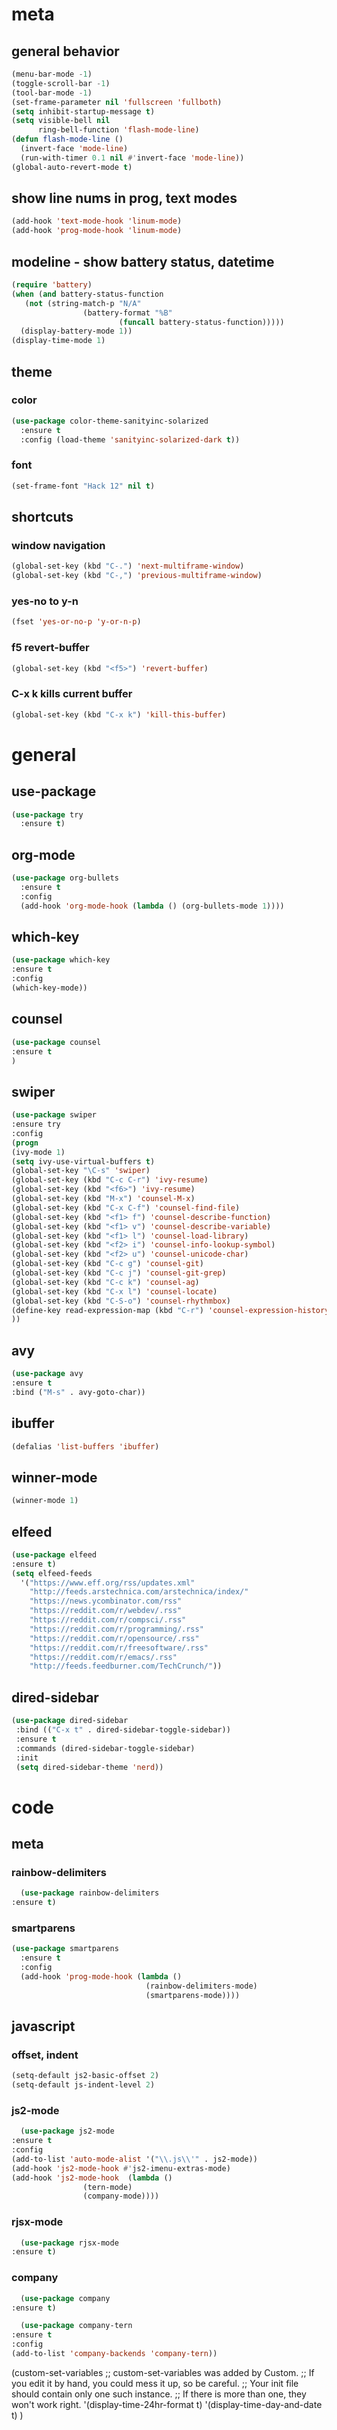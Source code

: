 * meta
** general behavior
   #+BEGIN_SRC emacs-lisp
     (menu-bar-mode -1)
     (toggle-scroll-bar -1) 
     (tool-bar-mode -1)
     (set-frame-parameter nil 'fullscreen 'fullboth)
     (setq inhibit-startup-message t)
     (setq visible-bell nil
           ring-bell-function 'flash-mode-line)
     (defun flash-mode-line ()
       (invert-face 'mode-line)
       (run-with-timer 0.1 nil #'invert-face 'mode-line))
     (global-auto-revert-mode t)
   #+END_SRC
** show line nums in prog, text modes
   #+BEGIN_SRC emacs-lisp
     (add-hook 'text-mode-hook 'linum-mode)
     (add-hook 'prog-mode-hook 'linum-mode)
   #+END_SRC
** modeline - show battery status, datetime
   #+BEGIN_SRC emacs-lisp
     (require 'battery)
     (when (and battery-status-function
		(not (string-match-p "N/A"
				     (battery-format "%B"
						     (funcall battery-status-function)))))
       (display-battery-mode 1))
     (display-time-mode 1)
   #+END_SRC
** theme
*** color
   #+BEGIN_SRC emacs-lisp
     (use-package color-theme-sanityinc-solarized
       :ensure t
       :config (load-theme 'sanityinc-solarized-dark t))
   #+END_SRC
*** font
    #+BEGIN_SRC emacs-lisp
      (set-frame-font "Hack 12" nil t)
    #+END_SRC
** shortcuts
*** window navigation
    #+BEGIN_SRC emacs-lisp
      (global-set-key (kbd "C-.") 'next-multiframe-window)
      (global-set-key (kbd "C-,") 'previous-multiframe-window)
    #+END_SRC
*** yes-no to y-n
    #+BEGIN_SRC emacs-lisp
      (fset 'yes-or-no-p 'y-or-n-p)
    #+END_SRC
*** f5 revert-buffer
    #+BEGIN_SRC emacs-lisp
      (global-set-key (kbd "<f5>") 'revert-buffer)
    #+END_SRC
*** C-x k kills current buffer
#+BEGIN_SRC emacs-lisp
  (global-set-key (kbd "C-x k") 'kill-this-buffer)
#+END_SRC
* general
** use-package
   #+BEGIN_SRC emacs-lisp
     (use-package try
       :ensure t)
   #+END_SRC
** org-mode
   #+BEGIN_SRC emacs-lisp
     (use-package org-bullets
       :ensure t
       :config
       (add-hook 'org-mode-hook (lambda () (org-bullets-mode 1))))
   #+END_SRC
** which-key
   #+BEGIN_SRC emacs-lisp
     (use-package which-key
     :ensure t
     :config
     (which-key-mode))
   #+END_SRC
** counsel
   #+BEGIN_SRC emacs-lisp
     (use-package counsel
     :ensure t
     )
   #+END_SRC
** swiper
   #+BEGIN_SRC emacs-lisp
     (use-package swiper
     :ensure try
     :config
     (progn
     (ivy-mode 1)
     (setq ivy-use-virtual-buffers t)
     (global-set-key "\C-s" 'swiper)
     (global-set-key (kbd "C-c C-r") 'ivy-resume)
     (global-set-key (kbd "<f6>") 'ivy-resume)
     (global-set-key (kbd "M-x") 'counsel-M-x)
     (global-set-key (kbd "C-x C-f") 'counsel-find-file)
     (global-set-key (kbd "<f1> f") 'counsel-describe-function)
     (global-set-key (kbd "<f1> v") 'counsel-describe-variable)
     (global-set-key (kbd "<f1> l") 'counsel-load-library)
     (global-set-key (kbd "<f2> i") 'counsel-info-lookup-symbol)
     (global-set-key (kbd "<f2> u") 'counsel-unicode-char)
     (global-set-key (kbd "C-c g") 'counsel-git)
     (global-set-key (kbd "C-c j") 'counsel-git-grep)
     (global-set-key (kbd "C-c k") 'counsel-ag)
     (global-set-key (kbd "C-x l") 'counsel-locate)
     (global-set-key (kbd "C-S-o") 'counsel-rhythmbox)
     (define-key read-expression-map (kbd "C-r") 'counsel-expression-history)
     ))
   #+END_SRC
** avy
   #+BEGIN_SRC emacs-lisp
     (use-package avy
     :ensure t
     :bind ("M-s" . avy-goto-char))
   #+END_SRC
** ibuffer
   #+BEGIN_SRC emacs-lisp
     (defalias 'list-buffers 'ibuffer)
   #+END_SRC
** winner-mode
   #+BEGIN_SRC emacs-lisp
     (winner-mode 1)
   #+END_SRC
** elfeed
#+BEGIN_SRC emacs-lisp
    (use-package elfeed
    :ensure t)
    (setq elfeed-feeds
	  '("https://www.eff.org/rss/updates.xml"
	    "http://feeds.arstechnica.com/arstechnica/index/"
	    "https://news.ycombinator.com/rss"
	    "https://reddit.com/r/webdev/.rss"
	    "https://reddit.com/r/compsci/.rss"
	    "https://reddit.com/r/programming/.rss"
	    "https://reddit.com/r/opensource/.rss"
	    "https://reddit.com/r/freesoftware/.rss"
	    "https://reddit.com/r/emacs/.rss"
	    "http://feeds.feedburner.com/TechCrunch/"))
#+END_SRC
** dired-sidebar
   #+BEGIN_SRC emacs-lisp
              (use-package dired-sidebar
               :bind (("C-x t" . dired-sidebar-toggle-sidebar))
               :ensure t
               :commands (dired-sidebar-toggle-sidebar)
               :init
               (setq dired-sidebar-theme 'nerd))
  #+END_SRC
* code
** meta
*** rainbow-delimiters
    #+BEGIN_SRC emacs-lisp
      (use-package rainbow-delimiters
	:ensure t)
    #+END_SRC
*** smartparens
    #+BEGIN_SRC emacs-lisp
      (use-package smartparens
        :ensure t
        :config
        (add-hook 'prog-mode-hook (lambda ()
                                    (rainbow-delimiters-mode)
                                    (smartparens-mode))))
    #+END_SRC
** javascript
*** offset, indent
    #+BEGIN_SRC emacs-lisp
      (setq-default js2-basic-offset 2)
      (setq-default js-indent-level 2)
    #+END_SRC
*** js2-mode
    #+BEGIN_SRC emacs-lisp
      (use-package js2-mode
	:ensure t
	:config
	(add-to-list 'auto-mode-alist '("\\.js\\'" . js2-mode))
	(add-hook 'js2-mode-hook #'js2-imenu-extras-mode)
	(add-hook 'js2-mode-hook  (lambda ()
				    (tern-mode)
				    (company-mode))))
    #+END_SRC
*** rjsx-mode
    #+BEGIN_SRC emacs-lisp
      (use-package rjsx-mode
	:ensure t)
    #+END_SRC
*** company
    #+BEGIN_SRC emacs-lisp
      (use-package company
	:ensure t)

      (use-package company-tern
	:ensure t
	:config
	(add-to-list 'company-backends 'company-tern))
    #+END_SRC
  (custom-set-variables
  ;; custom-set-variables was added by Custom.
  ;; If you edit it by hand, you could mess it up, so be careful.
  ;; Your init file should contain only one such instance.
  ;; If there is more than one, they won't work right.
  '(display-time-24hr-format t)
  '(display-time-day-and-date t)
  )
  
